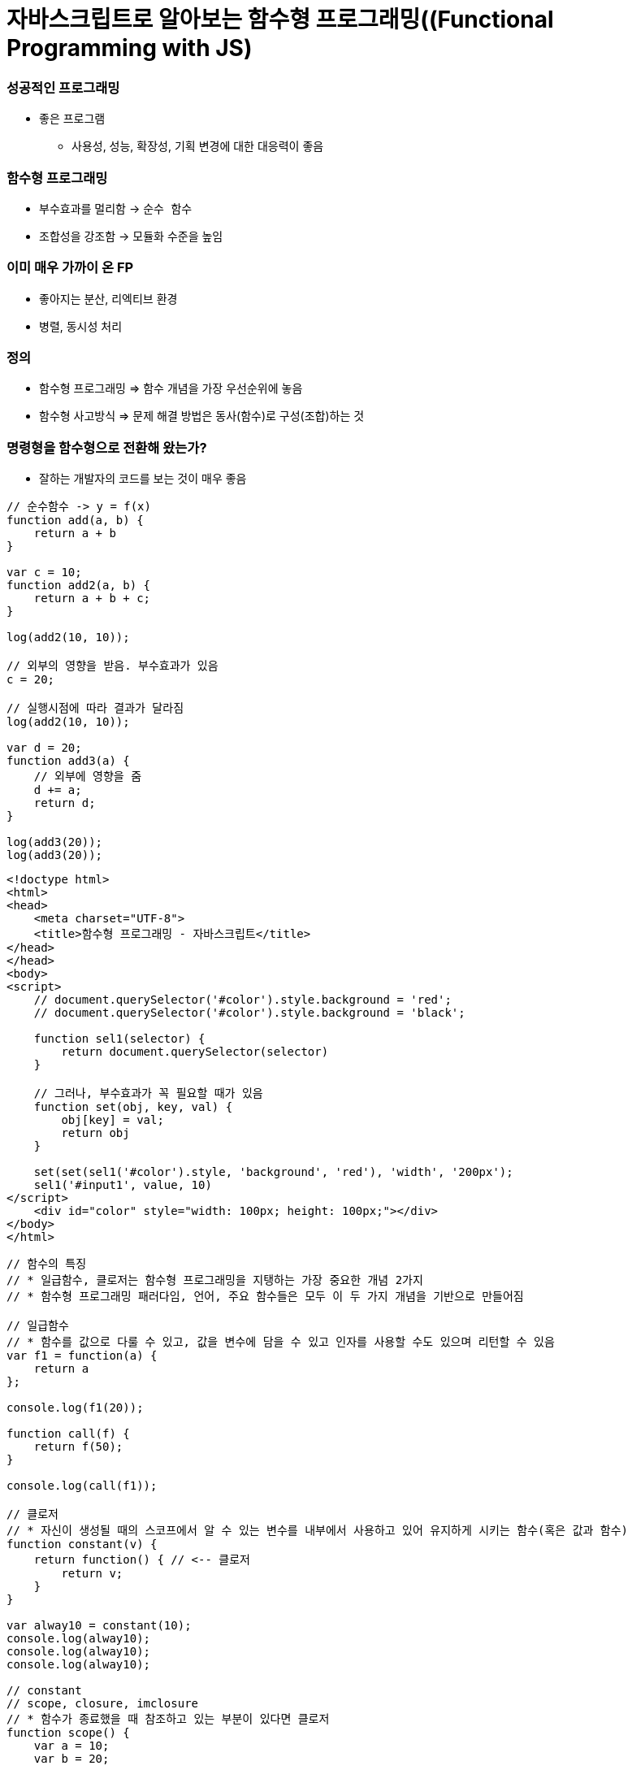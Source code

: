 = 자바스크립트로 알아보는 함수형 프로그래밍((Functional Programming with JS)

=== 성공적인 프로그래밍
* 좋은 프로그램 
** 사용성, 성능, 확장성, 기획 변경에 대한 대응력이 좋음

=== 함수형 프로그래밍 
* 부수효과를 멀리함 -> `순수 함수`
* 조합성을 강조함 -> 모듈화 수준을 높임

=== 이미 매우 가까이 온 FP
* 좋아지는 분산, 리엑티브 환경
* 병렬, 동시성 처리

=== 정의
* 함수형 프로그래밍 => 함수 개념을 가장 우선순위에 놓음
* 함수형 사고방식 => 문제 해결 방법은 동사(함수)로 구성(조합)하는 것

=== 명령형을 함수형으로 전환해 왔는가?
* 잘하는 개발자의 코드를 보는 것이 매우 좋음

[source, js]
----
// 순수함수 -> y = f(x)
function add(a, b) {
    return a + b
}

var c = 10;
function add2(a, b) {
    return a + b + c;
}

log(add2(10, 10));

// 외부의 영향을 받음. 부수효과가 있음
c = 20; 

// 실행시점에 따라 결과가 달라짐
log(add2(10, 10));  

var d = 20;
function add3(a) {
    // 외부에 영향을 줌
    d += a; 
    return d;
}

log(add3(20));
log(add3(20));
----

[source, html]
----
<!doctype html>
<html>
<head>
    <meta charset="UTF-8">
    <title>함수형 프로그래밍 - 자바스크립트</title>
</head>
</head>
<body>
<script>
    // document.querySelector('#color').style.background = 'red';
    // document.querySelector('#color').style.background = 'black';

    function sel1(selector) {
        return document.querySelector(selector)
    }

    // 그러나, 부수효과가 꼭 필요할 때가 있음
    function set(obj, key, val) {
        obj[key] = val;
        return obj
    }

    set(set(sel1('#color').style, 'background', 'red'), 'width', '200px');
    sel1('#input1', value, 10)
</script>
    <div id="color" style="width: 100px; height: 100px;"></div>
</body>
</html>
----

[source, js]
----
// 함수의 특징
// * 일급함수, 클로저는 함수형 프로그래밍을 지탱하는 가장 중요한 개념 2가지
// * 함수형 프로그래밍 패러다임, 언어, 주요 함수들은 모두 이 두 가지 개념을 기반으로 만들어짐

// 일급함수 
// * 함수를 값으로 다룰 수 있고, 값을 변수에 담을 수 있고 인자를 사용할 수도 있으며 리턴할 수 있음
var f1 = function(a) {
    return a
};

console.log(f1(20));

function call(f) {
    return f(50);
}

console.log(call(f1));

// 클로저
// * 자신이 생성될 때의 스코프에서 알 수 있는 변수를 내부에서 사용하고 있어 유지하게 시키는 함수(혹은 값과 함수)
function constant(v) {
    return function() { // <-- 클로저
        return v;
    }
}

var alway10 = constant(10);
console.log(alway10);
console.log(alway10);
console.log(alway10);

// constant
// scope, closure, imclosure
// * 함수가 종료했을 때 참조하고 있는 부분이 있다면 클로저
function scope() {
    var a = 10;
    var b = 20; 
    
    return function closure() {
        return a + b;
    }
}

// imcloseure가 담기는 순간 closure임
var imclosure = scope();

// 변수에 안 담기고 메모리에서 사라지는 경우 closure가 아님
scope();

function scope2() {
    var a = 10;
    var b = 20;

    // 참조하는 어떤한 것도 없기 때문에 클로저가 아님
    function f(a, b) {
        return a + b;
    }

    return f();
}

scope2();
----

[source, js]
----
// 함수의 종류 심화, 그리고 6가지
// * 순수 함수
// * 부수 효과
// * 꼭 필요한 부수 효과
// * 값을 변경하는 순수 함수( 새로운 값을 만드는 식으로)
// immutable set
function iaddx(obj, x) {
    return { x: obj.x + obj}
}

var o1 = {x: 10};
console.log(iaddx(o1, 10));
console.log(o1);

// * 함수를 리턴하는 함수(고차 함수)
function add_maker(a) {
    return function(b) {
        return a + b;
    }
}

var add100 = add_maker(100);
console.log(add100(5));
console.log(add100(15));
console.log(add100(155));
console.log(add100(200));
console.log(add100(500));

// * 함수가 함수를 인자로 받아서 실행하는 함수 (고차 함수, 응용형 프로그래밍 Applicative programming)
function repeat(count, fn) {
    /*
    var i = 0;
    while(count--) fn(i++);
    */
    var i = -1;
    while(++i < count--) fn(i);
}

// 선언형 프로그래밍 -> 돌아라고 이야기함
repeat(5, function(idx) {
    console.log(idx);
});
----

[source, js]
----
// 함수형 프로그래밍에서 사용하는 함수
// * 순수함수
// * 값을 변경하는 순수함수 (새로운 값을 만드는 식 -> 불변성)
// * 함수를 리턴하는 고차 함수(constant, add_maker, 클로저, 부분 적용, 함수 조합 등)
// * 함수가 함수를 인자로 받아서 실행하는 함수(repeat, map, filter, reduce)
// * 꼭 필요한 부수 효과 함수
//      * DB 트랙잭션 상태 변경

// 함수형 프로그래밍하는 방법
// * 위 5가지 타입의 함수를 적절히 조합하며 순수 함수의 비중을 높임
// * 문(statement)보다 표현식(expression)을 위주로 코딩함
// * 변수 사용을 줄이고 값을 변경하지 않음 -> 변수로 선언하더라도 상수로 사용하기 위해 선언. 값 자체 상태를 바꾸는 것이 아니라 새로운 값을 만듦
// * 꼭 필요한 부수 효과 함수를 제외하고 부수효과를 로직에 이용하지 않음
----

[source, js]
----
function log(val) {
    console.log.apply(console, arguments);
    return val;
}

var products = [
    { id: 1, name: "반팔티", price: 10000, sizes: ["L", "XL", "2XL"] },
    { id: 2, name: "후드티", price: 31000, sizes: ["L", "XL"] },
    { id: 3, name: "맨투맨", price: 19000, sizes: ["L"] },
    { id: 4, name: "롱패딩", price: 110000, sizes: ["M", "L"] }
];

// 명령형 코드
// => 20,000원 이상인 상품을 거름
var temp_products = [];
var i = -1, l = products.length;
while (++i < l) {
    if (products[i].price >= 20000) {
        temp_products.push(products[i]);
    }
}

// {id: 2, name: "후드티", price: 31000, sizes: Array(2)}
// {id: 4, name: "롱패딩", price: 110000, sizes: Array(2)}
log(temp_products);

// => 20,000원 이상의 상품의 이름을 수집해서 출력함
var names = [];
var i = -1, l = temp_products.length;
while (++i < l) {
    names.push(temp_products[i].name);
}

// ["후드티", "롱패딩"]
log(names);
// => 20,000원 미만인 상품을 거름
var temp_products = [];
var i = -1, l = products.length;
while (++i < l) {
    if (products[i].price < 20000) {
        temp_products.push(products[i]);
    }
}


// {id: 1, name: "반팔티", price: 10000, sizes: Array(3)}
// {id: 3, name: "맨투맨", price: 19000, sizes: Array(1)}
log(temp_products);

// => 20,000원 미만인 상품의 가격을 수집해서 출력함
var prices = [];
var i = -1, l = temp_products.length;
while (++i < l) {
    prices.push(temp_products[i].price);
}

// [10000, 19000]
log(prices);

// filter 
// * predicate 추상화 위임
function filter(list, predicate) {
    var new_list = [];
    var i = -1, l = list.length;
    while (++i < l) predicate(list[i]) && new_list.push(list[i]);
    return new_list;
}

log(filter(products, function(p) { return p.price >= 20000; }) );
log(filter(products, function(p) { return p.price < 20000; }) );

// 함수형 프로그래밍 추상화 단위 => 함수 
// 객체형 프로그래밍 추상화 단위 => 클래스

// map 
// * mapper에게 추상화 위임
function map(list, mapper) {
    var new_list = [];
    var i = -1, l = products.length;
    while (++i < l) new_list.push(mapper(list[i]));
    return new_list;
}

// 다형성
// * 외부 
//      * 외부에 선택할 수 있는 부분을 넓힐 수 있음
//      * Array.prototype와 비교
//      * Array이거나 Array를 상속받은 데이터 메서드여야만 동작함
[1,2,3,4].map(function(v) {
    return v + 10;
});

[1,2,3,4].filter(function(v) {
    return v % 2;
});

// 내부
// * 보조함수를 이용함

// add, add_all, mult, mult_all
function add(a, b) {
    return a + b;
}

function mult(a, b) {
    return a * b;
}

function add_all(list) {
    // memo : 캐시할 값
    // var i = 0, l = list.length, memo = list[i++];
    // while (i < l) {
    //     memo = add(memo, list[i++])l
    // }

    // return memo;

    return reduce(list, add);
}


function mult_all(list) {
    // memo : 캐시할 값
    // var i = 0, l = list.length, memo = list[i++];
    // while (i < l) {
    //     memo = multi(memo, list[i++]);
    // }

    // return memo;

    return reduce(list, mult);
}

log(add_all([1,2,3,4]));
log(mult_all([1,2,3,4]));
log(reduce([1,2,3,4], add));
log(reduce([1,2,3,4], mult));

// reduce => 새로운 축약함수를 발견할 수 있음
// 항상 같은 인자를 받으면 같은 결과를 리턴함

// reduce, map, filter -> Applicative 함수이자 클로저 위에서 쌓아 올림
function reduce(list, fn, memo) {
    //memo : 캐시 할 값
    var i = 0, l = list.length, memo = memo === undefined? list[i++] : memo;
    while (i < l) {
        memo = fn(memo, list[i++]);
    }

    return memo;
}

log(reduce([1,2,3,4], add));
log(reduce([1,2,3,4], mult));

// Tip. 함수형 프로그래밍에서 대표하는 8가지 함수는 내가 만들어 보는 것도 좋음

// 다형성이 더 높은 함수가 되기 위해서 시작 값을 정할 수 있음
log(reduce([1, 2, 3, 4], function(memo, num) {
    memo.num += num;
    return memo;
}, {num: 20}));
----

[source, js]
----
// pipe
// * 엘릭서, 클로저에 파이프 연산자가 있음
// * 데이터 흐름에 따라 하나하나씩 따라감
// * 파이프 함수는 인자를 함수만 받음
// * 실용적인 클로저를 만드는 것이 중요함
// * 시작 값을 넣어야 함
function pipe() {
    var fns = arguments;
    return function(arg) {
        return reduce(fns, function(arg, f) {
            return f(arg);
        }, arg);
    }
}

/*
function pipe() {
    return function() {
        return function go() {
        var fns = arguments;
        return function(arg) {
            return reduce(fns, function(arg, f) {
                return f(arg);
        });
    }
}
*/

var f1 = pipe( 
    function(v) { return v + 10; },
    function(v) { return v + 222; },
    function(v) { return v / 2; }, 
    log
);

f(20);  // 126
f(30);  // 131

// Go
// * 즉시 시작 함수
// * 함수로 인자를 받음
// * 시작값을 정해서 실행함
function go() {
    var fns = arguments;
    return function(arg) {
        return reduce(fns, function(arg, f) {
            return f(arg);
        });
    }
}

go(100, 
    function(v) { return v + 10; },
    function(v) { return v + 222; },
    function(v) { return v / 2; }
    log
);


// 커링
// * Curry, Chaining 차이
//      * Chaining => 결과를 받아서 다른 메서드로 사용할 수 있음
//      * Curry => 일부분만 적용
// * 함수를 만드는 함수
/*
function curry(fn) {
    return function(a, b) {
        return function(b) { return fn(a, b); }
    }
}

// 계산이 안됨
log(add(10, 5));
*/

function curry(fn) {
    return function(a, b) {
        return function(b) { return fn(a, b); }
    }
}

var add = curry(function(a, b) {
    return a + b;
});

log(add(10, 5));    // 15
log(add(10)(5));    // 15

function curryr(fn) {
    return function(a) {
        return arguments.length == 2 ? fn(a, b) : function(b) {return fn(b, a);};
    }
}

var sub = curryr(function(a, b){
    return a - b;
});

var sub10 = sub(10);
log(sub10(5));  // -5
----

[source, js]
----
// 비동기
// * 사용성을 더 높일 수 있음
// * 여러 개의 스레드를 사용하면 비용이 올라감
// * 500명 요청이 들어오면, 그 이상이 들어오면 대기상태. 하나의 요청의 하나 응답
// * 비동기는 500명 이상 요청이 들어오면 일단 받음. 처리되기 전 다른 것을 던져주고 응답을 처리함 

// 비동기 상황 잘 다루기
// * 리턴 값으로 소통하기
// * 원하는 순서대로 함수 실행을 나열하는 법 연습 => go function()
// * 표현식 만으로 코딩하는 연습
// * 재귀 함수 연습
// * 비동기 처리를 위해 나온 언어 => 엘릭서, 얼랭, CSP, RxJava

// 기본기
/*
    console.log(1) ->
    setTimeout ->
    function() {} -> 
    console.log(2) ->
    next() ->
    console.log(3)
*/

// 명령형
function a() {
    console.log(1);

    // 비동기 컨텍스트가 생기면 일단 실행하고 그 뒤, 실행함
    (function (next) {
        setTimeout(function() {
            console.log(2);
            next();
        }, 1);
    }) (function() {
        console.log(3);
    });
    

    // var i = 0;
    // while(i++ < 10000) { }

    // console.log(3);

    // f(function() {
    //     console.log(3);
    // });
}

a();

// reduce를 재귀 + 유명 함수를 이용하여 Promise를 제어할 수 있도록 변경함
// Tip. 문보다 표현식을 주로 이용함

reduce([1, 2, 3], function(memo, num) {
    return new Promise(function(resolve) {
        setTimeout(function() {
            console.log('hi');
            resolve(memo + num);
        }, 1000);
    })
}, 10).then(log);

function delay(fun, time) {
    return new Promise(function(resolve) {
        setTimeout(function() {
            resolve(fun());
        }, time);
   });
}

// go, pipe, map, filter 사용해보기
// * go는 promise 자체도 숨길 수 있음
// * 함수를 내가 원하는 순서대로 나열하는 방법 연습
go([1,2,3],
    map(function(num) {
        return delay(function() {
            return num * 4;
        }, 1000)
    }),
    map(function(num) {
        return delay(function() {
            return num * 4;
        }, 1000)
    }),
    map(function(num) {
        return delay(function() {
            return num * 4;
        }, 1000)
    }),
    log
);


// cmap, map(동시성 Concurrencys)
function constant(val) {
    return function() {
        return val;
    }
}

cmap([1,2,3], function(num) {
    return delay(function() {
        return num * 4;
    }, 1000)
}).then(log);

// 동기와 비동기를 적절히 사용해야 하는 이유
// * 비동기로 모두 처리 되버리면 동기적으로 결과를 바로 응답이 와야되는데 오지 않는 문제가 생김
// * 결국은 비동기과 동기가 적절히 사용해야 됨!
// * 선언형 프로그래밍이 중요

// 브라우저 동작 원리 => 비동기
// * 함수 스택이 하나 비워질때까지 랜더링이 되지 않음
// * cmap => 동시성
----

[source, js]
----
// filer, map, reduce, pipe, go, cuury, curryr, cmap 개선
window.cmap = curryr(function(list, mapper) {
    return go(
                list,
                map(function(v) {
                        return constant(mapper(v));
                }),
                map(function(f) {
                    return f();
                })
            );
});

window.filter = curryr(function(list, predicate) {
    return reduce(list, function(new_list, val) {
        return predicate(val) ? append(new_list, val) : new_list;
        return go(val, predicate, t => t ? append(new_list, val) : new_list);
    }, []);
});

window.map = curryr(function(list, mapper) {
    return reduce(list, function(new_list, val) {
        return go(val, mapper, v => append(new_list, v));
    }, []);
});

function reduce(list, fn, memo) {
    var i = 0, l = list.length;
    return function recur(memo) {
        while (i < l) {
            if (memo && memo.constructor == Promise) return memo.then(recur);
            memo = fn(memo, list[i++]);
        }
        return memo;
    } (memo === undefined ? list[i++] : memo);
}

function callr(arg, f) {
    return f(arg);
}

function pipe() {
    var fns = arguments;
    return function(arg) {
        return reduce(fns, callr, arg);
    }
}

function go() {
    return reduce(arguments, callr);
}

function curry(fn) {
    return function(a, b) {
        return arguments.length == 2 ? fn(a, b) : function(b) { return fn(a, b); }
    }
}

function curryr(fn) {
    return function(a, b) {
        return arguments.length == 2 ? fn(a, b) : function(b) { return fn(b, a); }
    }
}

function append(list, val) {
    return list.push(val), list;
}
----

[source, html]
----
// 비동기 실습
<!doctype html>
<html>
<head>
    <meta charset="UTF-8">
    <title>비동기</title>
    <script>
        /*
            테스트 파일 
            => https://github.com/yuaming/blog/blob/master/fp/functional-programming-js-info.adoc
        */
    </script>
</head>
<body>

<canvas id="canvas1" width="700" height="500" style="opacity: 0; transition: opacity 1s;"></canvas>

<script>
    var context = sel1('#canvas1').getContext('2d');
    console.time();
    go(infos,
    // map(function(info) { // <--- 2000ms
    cmap(function(info) { // <--- 200ms
        return new Promise(function(resolve) {
            var image = new Image();
            image.onload = function() {
                resolve({
                    image: image,
                    x: info.x,
                    y: info.y
                })
            };

            image.src = info.url;
        })
    }),
    map(function(info) {
        context.drawImage(info.image, info.x, info.y);
    }),
    function() {
        sel1('#canvas1').style.opacity = 1;
        console.timeEnd();
    })
</script>

</body>
----

=== 정리
* 프로그래밍 여러 언어를 배우는 것보다 하나의 언어를 쓰더라도 멀티 패러다임 이해하고 사용할 수 있는 개발자가 되는 것이 중요함
* 객체지향과 함수형 프로그래밍은 배척관계가 아님

=== 참고
* 유인동님 자바스크립트로 알아보는 함수형 프로그래밍